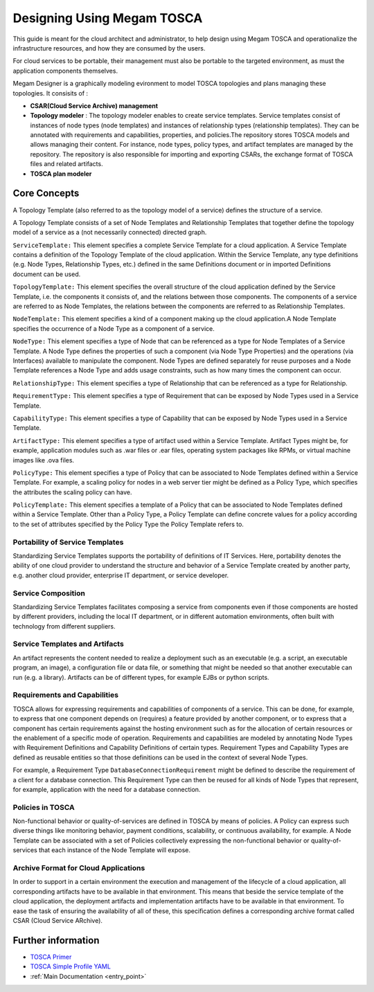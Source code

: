 .. _tosca:

================================================================================
Designing Using Megam TOSCA
================================================================================

This guide is meant for the cloud architect and administrator, to help design using Megam TOSCA and operationalize the infrastructure resources, and how they are consumed by the users.


For cloud services to be portable, their management must also be portable to the targeted environment, as must the application components themselves.


Megam Designer is a graphically modeling evironment to model TOSCA topologies and plans managing these topologies. It consisits of :

-  **CSAR(Cloud Service Archive) management**
-  **Topology modeler** : The topology modeler enables to create service templates. Service templates consist of instances of node types (node templates) and instances of relationship types (relationship templates). They can be annotated with requirements and capabilities, properties, and policies.The repository stores TOSCA models and allows managing their content. For instance, node types, policy types, and artifact templates are managed by the repository. The repository is also responsible for importing and exporting CSARs, the exchange format of TOSCA files and related artifacts.
-  **TOSCA plan modeler**



Core Concepts
==============

A Topology Template (also referred to as the topology model of a service) defines the structure of a service.

A Topology Template consists of a set of Node Templates and Relationship Templates that together define the topology model of a service as a (not necessarily connected) directed graph.


``ServiceTemplate:`` This element specifies a complete Service Template for a cloud application. A Service Template contains a definition of the Topology Template of the cloud application. Within the Service Template, any type definitions (e.g. Node Types, Relationship Types, etc.) defined in the same Definitions document or in imported Definitions document can be used.

``TopologyTemplate:`` This element specifies the overall structure of the cloud application defined by the Service Template, i.e. the components it consists of, and the relations between those components. The components of a service are referred to as Node Templates, the relations between the components are referred to as Relationship Templates.

``NodeTemplate:`` This element specifies a kind of a component making up the cloud application.A Node Template specifies the occurrence of a Node Type as a component of a service.

``NodeType:`` This element specifies a type of Node that can be referenced as a type for Node Templates of a Service Template. A Node Type defines the properties of such a component (via Node Type Properties) and the operations (via Interfaces) available to manipulate the component. Node Types are defined separately for reuse purposes and a Node Template references a Node Type and adds usage constraints, such as how many times the component can occur.

``RelationshipType:`` This element specifies a type of Relationship that can be referenced as a type for Relationship.

``RequirementType:`` This element specifies a type of Requirement that can be exposed by Node Types used in a Service Template.

``CapabilityType:`` This element specifies a type of Capability that can be exposed by Node Types used in a Service Template.

``ArtifactType:`` This element specifies a type of artifact used within a Service Template. Artifact Types might be, for example, application modules such as .war files or .ear files, operating system packages like RPMs, or virtual machine images like .ova files.

``PolicyType:`` This element specifies a type of Policy that can be associated to Node Templates defined within a Service Template. For example, a scaling policy for nodes in a web server tier might be defined as a Policy Type, which specifies the attributes the scaling policy can have.

``PolicyTemplate:`` This element specifies a template of a Policy that can be associated to Node Templates defined within a Service Template. Other than a Policy Type, a Policy Template can define concrete values for a policy according to the set of attributes specified by the Policy Type the Policy Template refers to.


Portability of Service Templates
-----------------------------------

Standardizing Service Templates supports the portability of definitions of IT Services. Here, portability denotes the ability of one cloud provider to understand the structure and behavior of a Service Template created by another party, e.g. another cloud provider, enterprise IT department, or service developer.

Service Composition
--------------------

Standardizing Service Templates facilitates composing a service from components even if those components are hosted by different providers, including the local IT department, or in different automation environments, often built with technology from different suppliers.


Service Templates and Artifacts
--------------------------------

An artifact represents the content needed to realize a deployment such as an executable (e.g. a script, an executable program, an image), a configuration file or data file, or something that might be needed so that another executable can run (e.g. a library). Artifacts can be of different types, for example EJBs or python scripts.

Requirements and Capabilities
--------------------------------

TOSCA allows for expressing requirements and capabilities of components of a service. This can be done, for example, to express that one component depends on (requires) a feature provided by another component, or to express that a component has certain requirements against the hosting environment such as for the allocation of certain resources or the enablement of a specific mode of operation.
Requirements and capabilities are modeled by annotating Node Types with Requirement Definitions and Capability Definitions of certain types. Requirement Types and Capability Types are defined as reusable entities so that those definitions can be used in the context of several Node Types.

For example, a Requirement Type ``DatabaseConnectionRequirement`` might be defined to describe the requirement of a client for a database connection. This Requirement Type can then be reused for all kinds of Node Types that represent, for example, application with the need for a database connection.

Policies in TOSCA
-------------------

Non-functional behavior or quality-of-services are defined in TOSCA by means of policies. A Policy can express such diverse things like monitoring behavior, payment conditions, scalability, or continuous availability, for example.
A Node Template can be associated with a set of Policies collectively expressing the non-functional behavior or quality-of-services that each instance of the Node Template will expose.

Archive Format for Cloud Applications
---------------------------------------

In order to support in a certain environment the execution and management of the lifecycle of a cloud application, all corresponding artifacts have to be available in that environment. This means that beside the service template of the cloud application, the deployment artifacts and implementation artifacts have to be available in that environment. To ease the task of ensuring the availability of all of these, this specification defines a corresponding archive format called CSAR (Cloud Service ARchive).

Further information
===================

-  `TOSCA Primer <http://docs.oasis-open.org/tosca/tosca-primer/v1.0/cnd01/tosca-primer-v1.0-cnd01.html>`__
-  `TOSCA Simple Profile YAML <http://docs.oasis-open.org/tosca/TOSCA-Simple-Profile-YAML/v1.0/csd01/TOSCA-Simple-Profile-YAML-v1.0-csd01.html>`__
-  :ref:`Main Documentation <entry_point>`
